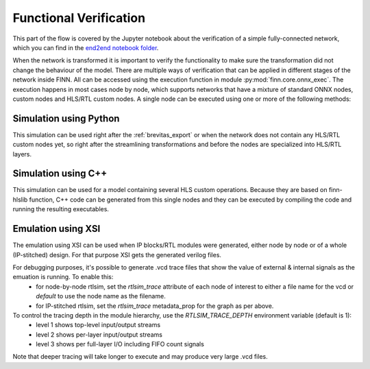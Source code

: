 .. _verification:

***********************
Functional Verification
***********************

.. image:: ../../notebooks/end2end_example/bnn-pynq/verification.svg
   :scale: 40%
   :align: center

This part of the flow is covered by the Jupyter notebook about the verification of a simple fully-connected network, which you can find in the `end2end notebook folder <https://github.com/Xilinx/finn/blob/main/notebooks/end2end_example/bnn-pynq/tfc_end2end_verification.ipynb>`_.

When the network is transformed it is important to verify the functionality to make sure the transformation did not change the behaviour of the model. There are multiple ways of verification that can be applied in different stages of the network inside FINN. All can be accessed using the execution function in module :py:mod:`finn.core.onnx_exec`. The execution happens in most cases node by node, which supports networks that have a mixture of standard ONNX nodes, custom nodes and HLS/RTL custom nodes. A single node can be executed using one or more of the following methods:

Simulation using Python
=======================

This simulation can be used right after the :ref:`brevitas_export` or when the network does not contain any HLS/RTL custom nodes yet, so right after the streamlining transformations and before the nodes are specialized into HLS/RTL layers.

Simulation using C++
====================

This simulation can be used for a model containing several HLS custom operations. Because they are based on finn-hlslib function, C++ code can be generated from this single nodes and they can be executed by compiling the code and running the resulting executables.


Emulation using XSI
===========================

The emulation using XSI can be used when IP blocks/RTL modules were generated, either node by node or of a whole (IP-stitched) design. For that purpose XSI gets the generated verilog files.

For debugging purposes, it's possible to generate .vcd trace files that show the value of external & internal signals as the emuation is running. To enable this:
 - for node-by-node rtlsim, set the `rtlsim_trace` attribute of each node of interest to either a file name for the vcd or `default` to use the node name as the filename.
 - for IP-stitched rtlsim, set the `rtlsim_trace` metadata_prop  for the graph as per above.

To control the tracing depth in the module hierarchy, use the `RTLSIM_TRACE_DEPTH` environment variable (default is 1):
 - level 1 shows top-level input/output streams
 - level 2 shows per-layer input/output streams
 - level 3 shows per full-layer I/O including FIFO count signals

Note that deeper tracing will take longer to execute and may produce very large .vcd files.
